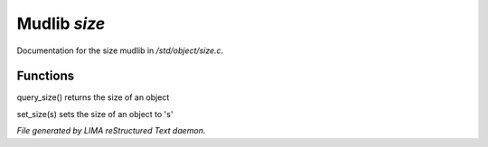 **************
Mudlib *size*
**************

Documentation for the size mudlib in */std/object/size.c*.

Functions
=========



.. c:function:: int query_size()

query_size() returns the size of an object



.. c:function:: void set_size(int s)

set_size(s) sets the size of an object to 's'


*File generated by LIMA reStructured Text daemon.*
